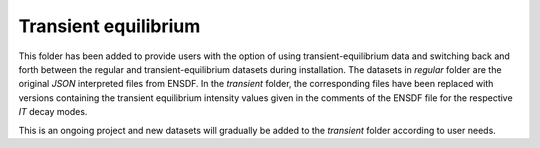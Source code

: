 ---------------------
Transient equilibrium
---------------------

This folder has been added to provide users with the option of using transient-equilibrium data and switching back and forth between the regular and transient-equilibrium datasets during installation.  The datasets in `regular` folder are the original `JSON` interpreted files from ENSDF.  In the `transient` folder, the corresponding files have been replaced with versions containing the transient equilibrium intensity values given in the comments of the ENSDF file for the respective `IT` decay modes.

This is an ongoing project and new datasets will gradually be added to the `transient` folder according to user needs.
